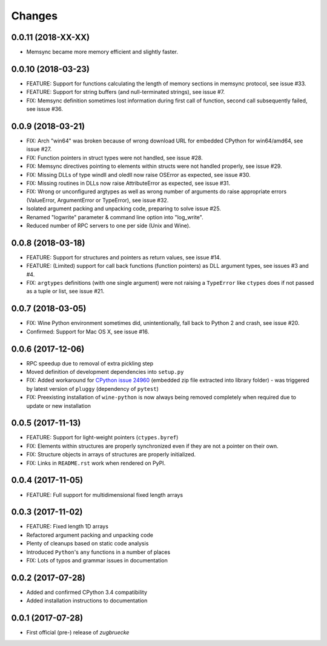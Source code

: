 Changes
=======

0.0.11 (2018-XX-XX)
-------------------

* Memsync became more memory efficient and slightly faster.

0.0.10 (2018-03-23)
-------------------

* FEATURE: Support for functions calculating the length of memory sections in memsync protocol, see issue #33.
* FEATURE: Support for string buffers (and null-terminated strings), see issue #7.
* FIX: Memsync definition sometimes lost information during first call of function, second call subsequently failed, see issue #36.

0.0.9 (2018-03-21)
------------------

* FIX: Arch "win64" was broken because of wrong download URL for embedded CPython for win64/amd64, see issue #27.
* FIX: Function pointers in struct types were not handled, see issue #28.
* FIX: Memsync directives pointing to elements within structs were not handled properly, see issue #29.
* FIX: Missing DLLs of type windll and oledll now raise OSError as expected, see issue #30.
* FIX: Missing routines in DLLs now raise AttributeError as expected, see issue #31.
* FIX: Wrong or unconfigured argtypes as well as wrong number of arguments do raise appropriate errors (ValueError, ArgumentError or TypeError), see issue #32.
* Isolated argument packing and unpacking code, preparing to solve issue #25.
* Renamed "logwrite" parameter & command line option into "log_write".
* Reduced number of RPC servers to one per side (Unix and Wine).

0.0.8 (2018-03-18)
------------------

* FEATURE: Support for structures and pointers as return values, see issue #14.
* FEATURE: (Limited) support for call back functions (function pointers) as DLL argument types, see issues #3 and #4.
* FIX: ``argtypes`` definitions (with one single argument) were not raising a ``TypeError`` like ``ctypes`` does if not passed as a tuple or list, see issue #21.

0.0.7 (2018-03-05)
------------------

* FIX: Wine Python environment sometimes did, unintentionally, fall back to Python 2 and crash, see issue #20.
* Confirmed: Support for Mac OS X, see issue #16.

0.0.6 (2017-12-06)
------------------

* RPC speedup due to removal of extra pickling step
* Moved definition of development dependencies into ``setup.py``
* FIX: Added workaround for `CPython issue 24960`_ (embedded zip file extracted into library folder) - was triggered by latest version of ``pluggy`` (dependency of ``pytest``)
* FIX: Preexisting installation of ``wine-python`` is now always being removed completely when required due to update or new installation

.. _CPython issue 24960: https://bugs.python.org/issue24960

0.0.5 (2017-11-13)
------------------

* FEATURE: Support for light-weight pointers (``ctypes.byref``)
* FIX: Elements within structures are properly synchronized even if they are not a pointer on their own.
* FIX: Structure objects in arrays of structures are properly initialized.
* FIX: Links in ``README.rst`` work when rendered on PyPI.

0.0.4 (2017-11-05)
------------------

* FEATURE: Full support for multidimensional fixed length arrays

0.0.3 (2017-11-02)
------------------

* FEATURE: Fixed length 1D arrays
* Refactored argument packing and unpacking code
* Plenty of cleanups based on static code analysis
* Introduced ``Python``'s ``any`` functions in a number of places
* FIX: Lots of typos and grammar issues in documentation

0.0.2 (2017-07-28)
------------------

* Added and confirmed CPython 3.4 compatibility
* Added installation instructions to documentation

0.0.1 (2017-07-28)
------------------

* First official (pre-) release of *zugbruecke*
